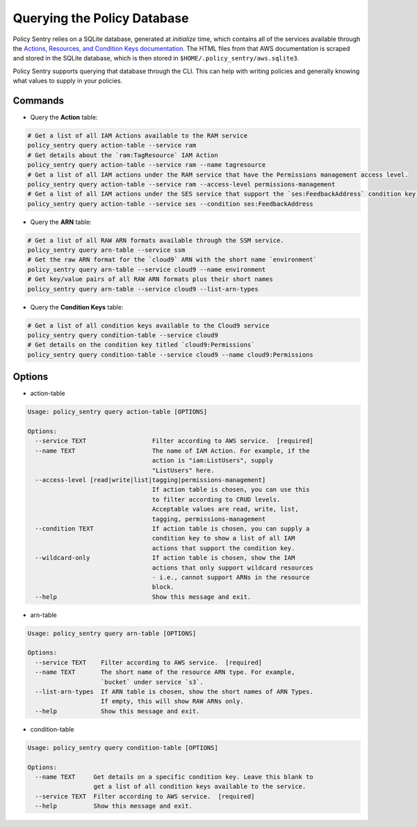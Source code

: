 Querying the Policy Database
----------------------------

Policy Sentry relies on a SQLite database, generated at `initialize` time, which contains all of the services available through the `Actions, Resources, and Condition Keys documentation <https://docs.aws.amazon.com/IAM/latest/UserGuide/reference_policies_actions-resources-contextkeys.html>`__. The HTML files from that AWS documentation is scraped and stored in the SQLite database, which is then stored in ``$HOME/.policy_sentry/aws.sqlite3``.

Policy Sentry supports querying that database through the CLI. This can help with writing policies and generally knowing what values to supply in your policies.

---------
Commands
---------

* Query the **Action**\  table:

.. code-block:: bash

    # Get a list of all IAM Actions available to the RAM service
    policy_sentry query action-table --service ram
    # Get details about the `ram:TagResource` IAM Action
    policy_sentry query action-table --service ram --name tagresource
    # Get a list of all IAM actions under the RAM service that have the Permissions management access level.
    policy_sentry query action-table --service ram --access-level permissions-management
    # Get a list of all IAM actions under the SES service that support the `ses:FeedbackAddress` condition key.
    policy_sentry query action-table --service ses --condition ses:FeedbackAddress

* Query the **ARN**\  table:

.. code-block:: bash

    # Get a list of all RAW ARN formats available through the SSM service.
    policy_sentry query arn-table --service ssm
    # Get the raw ARN format for the `cloud9` ARN with the short name `environment`
    policy_sentry query arn-table --service cloud9 --name environment
    # Get key/value pairs of all RAW ARN formats plus their short names
    policy_sentry query arn-table --service cloud9 --list-arn-types

* Query the **Condition Keys**\  table:

.. code-block:: bash

    # Get a list of all condition keys available to the Cloud9 service
    policy_sentry query condition-table --service cloud9
    # Get details on the condition key titled `cloud9:Permissions`
    policy_sentry query condition-table --service cloud9 --name cloud9:Permissions

---------
Options
---------

* action-table

.. code-block:: text

    Usage: policy_sentry query action-table [OPTIONS]

    Options:
      --service TEXT                  Filter according to AWS service.  [required]
      --name TEXT                     The name of IAM Action. For example, if the
                                      action is "iam:ListUsers", supply
                                      "ListUsers" here.
      --access-level [read|write|list|tagging|permissions-management]
                                      If action table is chosen, you can use this
                                      to filter according to CRUD levels.
                                      Acceptable values are read, write, list,
                                      tagging, permissions-management
      --condition TEXT                If action table is chosen, you can supply a
                                      condition key to show a list of all IAM
                                      actions that support the condition key.
      --wildcard-only                 If action table is chosen, show the IAM
                                      actions that only support wildcard resources
                                      - i.e., cannot support ARNs in the resource
                                      block.
      --help                          Show this message and exit.

* arn-table

.. code-block:: text

    Usage: policy_sentry query arn-table [OPTIONS]

    Options:
      --service TEXT    Filter according to AWS service.  [required]
      --name TEXT       The short name of the resource ARN type. For example,
                        `bucket` under service `s3`.
      --list-arn-types  If ARN table is chosen, show the short names of ARN Types.
                        If empty, this will show RAW ARNs only.
      --help            Show this message and exit.

* condition-table

.. code-block:: text

    Usage: policy_sentry query condition-table [OPTIONS]

    Options:
      --name TEXT     Get details on a specific condition key. Leave this blank to
                      get a list of all condition keys available to the service.
      --service TEXT  Filter according to AWS service.  [required]
      --help          Show this message and exit.
